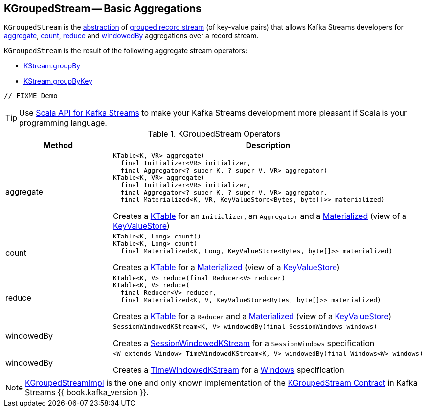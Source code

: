 == [[KGroupedStream]] KGroupedStream -- Basic Aggregations

`KGroupedStream` is the <<contract, abstraction>> of <<implementations, grouped record stream>> (of key-value pairs) that allows Kafka Streams developers for <<aggregate, aggregate>>, <<count, count>>, <<reduce, reduce>> and <<windowedBy, windowedBy>> aggregations over a record stream.

`KGroupedStream` is the result of the following aggregate stream operators:

* <<kafka-streams-KStream.adoc#groupBy, KStream.groupBy>>
* <<kafka-streams-KStream.adoc#groupByKey, KStream.groupByKey>>

[source, java]
----
// FIXME Demo
----

TIP: Use <<kafka-streams-scala.adoc#, Scala API for Kafka Streams>> to make your Kafka Streams development more pleasant if Scala is your programming language.

[[contract]]
.KGroupedStream Operators
[cols="1,2",options="header",width="100%"]
|===
| Method
| Description

| aggregate
a| [[aggregate]]

[source, java]
----
KTable<K, VR> aggregate(
  final Initializer<VR> initializer,
  final Aggregator<? super K, ? super V, VR> aggregator)
KTable<K, VR> aggregate(
  final Initializer<VR> initializer,
  final Aggregator<? super K, ? super V, VR> aggregator,
  final Materialized<K, VR, KeyValueStore<Bytes, byte[]>> materialized)
----

Creates a <<kafka-streams-KTable.adoc#, KTable>> for an `Initializer`, an `Aggregator` and a <<kafka-streams-Materialized.adoc#, Materialized>> (view of a <<kafka-streams-StateStore-KeyValueStore.adoc#, KeyValueStore>>)

| count
a| [[count]]

[source, java]
----
KTable<K, Long> count()
KTable<K, Long> count(
  final Materialized<K, Long, KeyValueStore<Bytes, byte[]>> materialized)
----

Creates a <<kafka-streams-KTable.adoc#, KTable>> for a <<kafka-streams-Materialized.adoc#, Materialized>> (view of a <<kafka-streams-StateStore-KeyValueStore.adoc#, KeyValueStore>>)

| reduce
a| [[reduce]]

[source, java]
----
KTable<K, V> reduce(final Reducer<V> reducer)
KTable<K, V> reduce(
  final Reducer<V> reducer,
  final Materialized<K, V, KeyValueStore<Bytes, byte[]>> materialized)
----

Creates a <<kafka-streams-KTable.adoc#, KTable>> for a `Reducer` and a <<kafka-streams-Materialized.adoc#, Materialized>> (view of a <<kafka-streams-StateStore-KeyValueStore.adoc#, KeyValueStore>>)

| windowedBy
a| [[windowedBy]][[windowedBy-SessionWindowedKStream]]

[source, java]
----
SessionWindowedKStream<K, V> windowedBy(final SessionWindows windows)
----
Creates a <<kafka-streams-SessionWindowedKStream.adoc#, SessionWindowedKStream>> for a `SessionWindows` specification

| windowedBy
a| [[windowedBy-TimeWindowedKStream]]

[source, java]
----
<W extends Window> TimeWindowedKStream<K, V> windowedBy(final Windows<W> windows)
----

Creates a <<kafka-streams-TimeWindowedKStream.adoc#, TimeWindowedKStream>> for a <<kafka-streams-Windows.adoc#, Windows>> specification
|===

[[implementations]]
NOTE: <<kafka-streams-KGroupedStreamImpl.adoc#, KGroupedStreamImpl>> is the one and only known implementation of the <<contract, KGroupedStream Contract>> in Kafka Streams {{ book.kafka_version }}.
